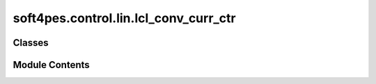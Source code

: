 soft4pes.control.lin.lcl_conv_curr_ctr
======================================

.. py:module:: soft4pes.control.lin.lcl_conv_curr_ctr

.. autoapi-nested-parse::

   Current Controller (CC) for the control of the converter current with LC(L) filter.

   [Ref.]. V. Pirsto, J. Kukkola and M. Hinkkanen, "Multifunctional Cascade Control of Voltage-Source
   Converters Equipped With an LC Filter," IEEE Trans. Ind. Electron., vol. 69, no. 3,
   pp. 2610-2620, March 2022.

   ..
       !! processed by numpydoc !!


Classes
-------

.. autoapisummary::

   soft4pes.control.lin.lcl_conv_curr_ctr.LCLConvCurrCtr


Module Contents
---------------

.. py:class:: LCLConvCurrCtr(sys)

   Bases: :py:obj:`soft4pes.control.common.controller.Controller`


   
   Current Controller for converter current with an LC(L) filter.

   :param sys: System model containing electrical parameters and base values.
   :type sys: object

   .. attribute:: u_ii_comp

      Integrator state for the converter voltage reference in the dq-frame.

      :type: complex

   .. attribute:: v_conv_kp1_comp

      Next converter voltage reference in the dq-frame.

      :type: complex

   .. attribute:: u_km1_abc

      Previous converter voltage reference in the abc-frame.

      :type: ndarray (3,)

   .. attribute:: sys

      System model containing electrical parameters and base values.

      :type: object

   .. attribute:: ctr_pars

      Controller parameters including delta, K_i, k_ii, and K_ti.

      :type: SimpleNamespace















   ..
       !! processed by numpydoc !!

   .. py:method:: set_sampling_interval(Ts)

      
      Set the sampling interval and compute controller parameters.

      :param Ts: Sampling interval [s].
      :type Ts: float















      ..
          !! processed by numpydoc !!


   .. py:method:: execute(sys, kTs)

      
      Execute the Current Controller (CC) and save the controller data.

      :param sys: System model.
      :type sys: object
      :param kTs: Current discrete time instant [s].
      :type kTs: float

      :returns: Three-phase modulating signal.
      :rtype: 1 x 3 ndarray of floats















      ..
          !! processed by numpydoc !!


